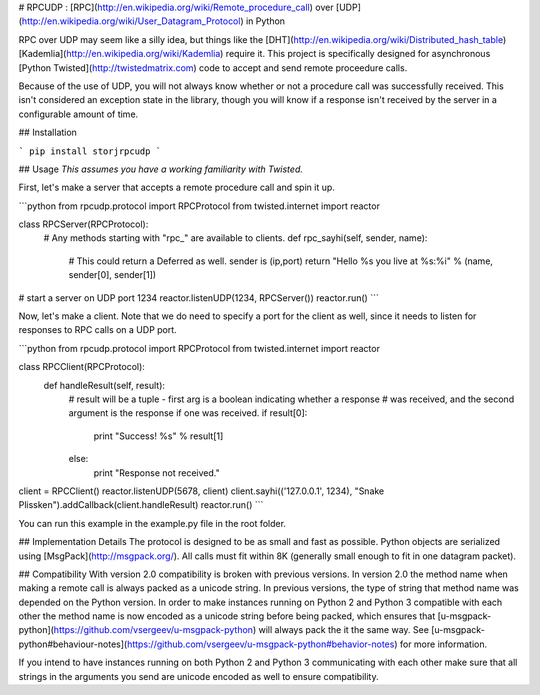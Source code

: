 # RPCUDP : [RPC](http://en.wikipedia.org/wiki/Remote_procedure_call) over [UDP](http://en.wikipedia.org/wiki/User_Datagram_Protocol) in Python

RPC over UDP may seem like a silly idea, but things like the [DHT](http://en.wikipedia.org/wiki/Distributed_hash_table) [Kademlia](http://en.wikipedia.org/wiki/Kademlia) require it.  This project is specifically designed for asynchronous [Python Twisted](http://twistedmatrix.com) code to accept and send remote proceedure calls.

Because of the use of UDP, you will not always know whether or not a procedure call was successfully received.  This isn't considered an exception state in the library, though you will know if a response isn't received by the server in a configurable amount of time.

## Installation

```
pip install storjrpcudp
```

## Usage
*This assumes you have a working familiarity with Twisted.*

First, let's make a server that accepts a remote procedure call and spin it up.

```python
from rpcudp.protocol import RPCProtocol
from twisted.internet import reactor

class RPCServer(RPCProtocol):
    # Any methods starting with "rpc_" are available to clients.
    def rpc_sayhi(self, sender, name):
        # This could return a Deferred as well. sender is (ip,port)
        return "Hello %s you live at %s:%i" % (name, sender[0], sender[1])

# start a server on UDP port 1234
reactor.listenUDP(1234, RPCServer())
reactor.run()
```

Now, let's make a client.  Note that we do need to specify a port for the client as well, since it needs to listen for responses to RPC calls on a UDP port.

```python
from rpcudp.protocol import RPCProtocol
from twisted.internet import reactor

class RPCClient(RPCProtocol):
    def handleResult(self, result):
    	# result will be a tuple - first arg is a boolean indicating whether a response
        # was received, and the second argument is the response if one was received.
        if result[0]:
            print "Success! %s" % result[1]
        else:
            print "Response not received."

client = RPCClient()
reactor.listenUDP(5678, client)
client.sayhi(('127.0.0.1', 1234), "Snake Plissken").addCallback(client.handleResult)
reactor.run()
```

You can run this example in the example.py file in the root folder.

## Implementation Details
The protocol is designed to be as small and fast as possible.  Python objects are serialized using [MsgPack](http://msgpack.org/).  All calls must fit within 8K (generally small enough to fit in one datagram packet).

## Compatibility
With version 2.0 compatibility is broken with previous versions. In version 2.0 the method name when making a remote call is always packed as a unicode string. In previous versions, the type of string that method name was depended on the Python version. In order to make instances running on Python 2 and Python 3 compatible with each other the method name is now encoded as a unicode string before being packed, which ensures that [u-msgpack-python](https://github.com/vsergeev/u-msgpack-python) will always pack the it the same way. See [u-msgpack-python#behaviour-notes](https://github.com/vsergeev/u-msgpack-python#behavior-notes) for more information.

If you intend to have instances running on both Python 2 and Python 3 communicating with each other make sure that all strings in the arguments you send are unicode encoded as well to ensure compatibility.


